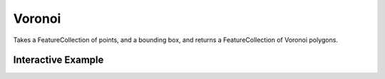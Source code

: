 Voronoi
=======
Takes a FeatureCollection of points, and a bounding box, and returns a FeatureCollection of Voronoi polygons.


Interactive Example
-------------------

.. jupyter-execute::

    from turfpy.transformation import voronoi
    from ipyleaflet import Map, GeoJSON, LayersControl, Marker

    points = [
        [-66.97035175371198, 40.318345269995234],
        [-63.776304623759685, 40.45001590163247],
        [-65.41960483851452, 42.13985310302137],
        [-69.58133775268497, 43.95405461286195],
        [-65.66337553550034, 55.97088945355232],
        [-60.280418548905, 56.240669185466146],
        [-68.5129561347689, 50.12984589640148],
        [-64.2393519226657, 59.66235385923687],
        [-60.90340080176197, 47.319854339485836],
        [-64.013392235184, 47.48505628754743],
        [-63.5901237814622, 56.435271304519375],
        [-65.29273842230272, 40.46532951990474],
        [-64.34074762923518, 44.41467903845307],
        [-62.75238118105902, 50.232555998274044],
        [-66.39216606663494, 42.05774847944996],
        [-69.4747201276131, 43.288490094187104],
        [-60.22111554327566, 53.23070074089705],
        [-68.38456573407701, 58.12528229586756],
        [-60.022015858921954, 57.16751878858943],
        [-67.27241103543064, 46.52814784233641],
        [-68.44640005497628, 49.31604545534581],
        [-63.19928242836677, 40.397501696572654],
        [-69.75867935840617, 45.47856756289996],
        [-61.32766380696367, 58.672721168560955],
        [-67.52671607410451, 55.62959559068972],
        [-64.05030735753337, 56.19827268873002],
        [-65.20026060312107, 52.91890866887687],
        [-63.02174849203104, 45.34033157319018],
        [-62.33913739166953, 43.46950736683852],
        [-68.70183827840249, 51.16845764645581],
        [-66.20557198738521, 45.61818662858589],
        [-67.06923935761512, 56.49552328077417],
        [-68.45745370027925, 53.01501887198211],
        [-61.230713576641044, 56.183690218293776],
        [-61.366266080040376, 45.09667176473487],
        [-68.40160283717302, 51.22288379742737],
        [-65.91059565227219, 46.12828610239469],
        [-69.24685336802877, 58.04159904298512],
        [-67.90746049167338, 51.458754170538626],
        [-64.69458939381633, 43.50862977964408],
        [-69.67707467644576, 55.13014562401008],
        [-67.86563100693668, 44.71454319618893],
        [-67.64200780701925, 45.346156738904824],
        [-62.784041537868234, 44.021481858972024],
        [-69.46030604589015, 50.77927933384373],
        [-67.47301069491814, 57.20749222445842],
        [-63.63826397952049, 43.06756343494853],
        [-65.03421426631598, 58.607691301001665],
        [-61.42694866295021, 44.01728814041832],
        [-65.27780516075711, 49.1577380024088],
        [-63.22809792736968, 54.75459925926561],
        [-65.75164600671681, 50.444095477144174],
        [-66.53391928446148, 46.81946313004039],
        [-61.17532370859516, 56.490308715502884],
        [-62.82596239604844, 47.62933849172895],
        [-67.91427680286654, 50.002068640008446],
        [-68.8281390917315, 41.624594548778255],
        [-62.324565557935586, 54.36070911572615],
        [-67.79789775299722, 54.032762733269294],
        [-69.90721635010229, 42.53005065790635],
        [-64.09218727436058, 44.21747980258202],
        [-65.45745182285232, 41.92888759186806],
        [-64.89743431251524, 56.02354218555687],
        [-62.74330413423213, 49.851812304102474],
        [-69.01724834169485, 43.86098277913519],
        [-65.08442833608343, 49.05799844118643],
        [-60.117926604673414, 42.56576378184112],
        [-63.380264668516965, 58.718930212178506],
        [-69.58981710789907, 56.45741811079546],
        [-69.34434256360679, 55.54353852333105],
        [-68.96303460007613, 58.368441094579225],
        [-60.499978235077876, 58.04095533357255],
        [-64.48228884995504, 52.67791964667544],
        [-63.28389119770206, 51.760879575173384],
        [-67.75617507537125, 43.75912562117327],
        [-68.00927728902863, 45.671594734286614],
        [-63.36784409964047, 44.10569333994948],
        [-65.58756228301353, 54.97295500158505],
        [-67.37277146991484, 56.476728117598626],
        [-68.10830042153275, 55.72080967470162],
        [-69.12830174563588, 45.58632852197277],
        [-64.6315835789136, 51.88413518274077],
        [-67.75853090943711, 58.587494282518776],
        [-61.45846709902253, 53.270601672273],
        [-61.903530354456734, 57.98191726730208],
        [-65.81769750926455, 42.034979844034275],
        [-64.2364381676968, 51.762721823182545],
        [-69.75124251822547, 50.065087854580355],
        [-62.624081650070146, 49.81702630730683],
        [-64.44355690073627, 59.06794579492187],
        [-68.55204564864789, 55.336271363856184],
        [-63.25564507829077, 50.6046345112907],
        [-63.81456104951526, 40.8486627152392],
        [-64.37015352762566, 58.00983759616774],
        [-61.870172642975895, 59.15750997986467],
        [-60.02123672191712, 56.074643702400614],
        [-60.11304594655109, 43.241774996887635],
        [-66.18978478841018, 53.56622582843157],
        [-63.92923317441267, 54.78528722989218],
        [-62.48536066011403, 54.50280730402256],
    ]
    bbox = [-70, 40, -60, 60]
    result = voronoi(points, bbox)

    m = Map(center=[51.833656018902175, -64.83547210693361], zoom=4)

    for point in points:
        marker = Marker(location=[point[1], point[0]])
        m.add_layer(marker)

    vor = GeoJSON(name="Original", data=result, style={"color": "green"})
    m.add_layer(vor)
    m